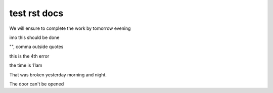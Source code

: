 test rst docs
+++++++++++++

We will ensure to complete the work by tomorrow evening

imo this should be done

"", comma outside quotes

this is the 4th error

the time is 11am

That was broken yesterday morning and night.

The door can't be opened
